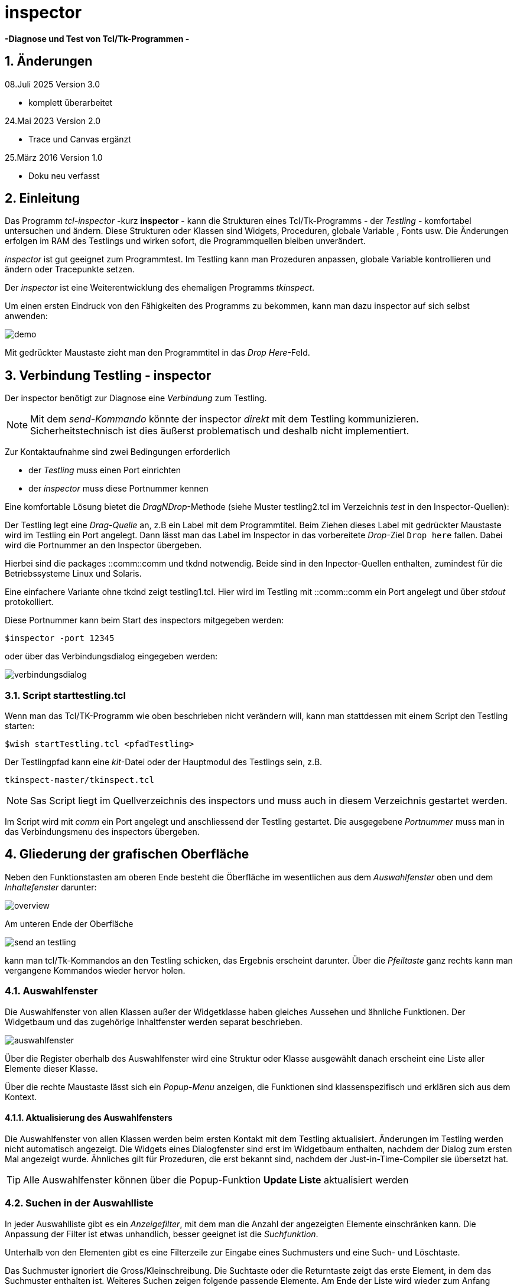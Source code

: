 // 08.07.2025 komplett überarbeitet
// 13.08.2024 ased5 dnd Proc
// 14.09.2023 umgestllt auf adoc
// 09.06.2023 Trace beschrieben
// 24.05.2023 Canvas ergänzt
// 04.09.2021 Trace ergänzt, Umstellung auf utf-8
// 26.03.2016 neu

= inspector

*-Diagnose und Test von Tcl/Tk-Programmen -*

:revdate:    08.07.2025
:revnumber:  3.0
:Key words: Diagnose Trace Inspection TclTk-Programme


:toc: left
:toc-title: Inhaltsverzeichnis
:toclevels: 3
:numbered: 
:icons:     image
:encoding:  utf-8 
:imagesdir: images
:data-uri:
:doctype:   book

== Änderungen

.08.Juli 2025 Version 3.0
    * komplett überarbeitet

.24.Mai 2023 Version 2.0

   * Trace und Canvas ergänzt


.25.März 2016 Version 1.0

   * Doku neu verfasst

    


== Einleitung

Das Programm _tcl-inspector_ -kurz *inspector* - kann die Strukturen eines Tcl/Tk-Programms - der _Testling_ - komfortabel untersuchen und ändern. Diese Strukturen oder Klassen sind Widgets, Proceduren, globale Variable , Fonts usw. Die Änderungen erfolgen im RAM des Testlings und wirken sofort, die Programmquellen bleiben unverändert.

_inspector_ ist gut geeignet zum Programmtest.
Im Testling kann man Prozeduren anpassen, globale Variable kontrollieren und ändern oder Tracepunkte setzen.

Der _inspector_ ist eine Weiterentwicklung des ehemaligen Programms _tkinspect_.

Um einen ersten Eindruck von den Fähigkeiten des Programms zu bekommen, kann man dazu inspector auf sich selbst anwenden:

image:demo.png[]

Mit gedrückter Maustaste zieht man den Programmtitel in das _Drop Here_-Feld.



== Verbindung Testling - inspector

Der inspector benötigt zur Diagnose eine _Verbindung_ zum Testling.

====
NOTE: Mit dem _send-Kommando_ könnte der inspector _direkt_ mit dem Testling kommunizieren. Sicherheitstechnisch ist dies äußerst problematisch und deshalb nicht implementiert.
====

Zur Kontaktaufnahme sind zwei Bedingungen erforderlich

====
- der _Testling_ muss einen Port einrichten
- der _inspector_ muss diese Portnummer kennen
====

Eine komfortable Lösung bietet die _DragNDrop_-Methode (siehe Muster testling2.tcl im Verzeichnis _test_ in den Inspector-Quellen):

Der Testling legt eine _Drag-Quelle_ an, z.B ein Label mit dem Programmtitel. Beim Ziehen dieses Label mit gedrückter Maustaste wird im Testling ein Port angelegt. Dann lässt man das Label im Inspector in das vorbereitete _Drop_-Ziel `Drop here` fallen. Dabei wird die Portnummer an den Inspector übergeben.

Hierbei sind die packages ::comm::comm und tkdnd notwendig. Beide sind in den Inpector-Quellen enthalten, zumindest für die Betriebssysteme Linux und Solaris.

Eine einfachere Variante ohne tkdnd zeigt testling1.tcl. Hier wird im Testling mit ::comm::comm ein Port angelegt und über _stdout_ protokolliert.

Diese Portnummer kann beim Start des inspectors mitgegeben werden:

  $inspector -port 12345
  
oder über das Verbindungsdialog eingegeben werden:

image::verbindungsdialog.png[]

=== Script starttestling.tcl

Wenn man das Tcl/TK-Programm wie oben beschrieben nicht verändern will, kann man stattdessen mit einem Script den Testling starten:

 $wish startTestling.tcl <pfadTestling>

Der Testlingpfad kann eine _kit_-Datei oder der Hauptmodul des Testlings sein, z.B. 

   tkinspect-master/tkinspect.tcl

NOTE: Sas Script liegt im Quellverzeichnis des inspectors und muss auch in diesem Verzeichnis gestartet werden.

Im Script wird mit _comm_ ein Port angelegt und anschliessend der Testling gestartet. Die ausgegebene _Portnummer_ muss man in das Verbindungsmenu des inspectors übergeben.

== Gliederung der grafischen Oberfläche

Neben den Funktionstasten am oberen Ende besteht die Öberfläche im wesentlichen aus dem _Auswahlfenster_ oben und dem _Inhaltefenster_ darunter:

image::overview.png[]

Am unteren Ende der Oberfläche 

image::send_an_testling.png[]

kann man tcl/Tk-Kommandos an den Testling schicken, das Ergebnis erscheint darunter. Über die _Pfeiltaste_ ganz rechts kann man vergangene Kommandos wieder hervor holen.

=== Auswahlfenster

Die Auswahlfenster von allen Klassen außer der Widgetklasse haben gleiches Aussehen und ähnliche Funktionen. Der Widgetbaum und das zugehörige Inhaltfenster werden separat beschrieben.

image:auswahlfenster.png[]

Über die Register oberhalb des Auswahlfenster wird eine  Struktur oder Klasse ausgewählt danach erscheint eine Liste aller Elemente dieser Klasse.

Über die rechte Maustaste lässt sich ein _Popup-Menu_ anzeigen, die Funktionen sind klassenspezifisch und erklären sich aus dem Kontext.

==== Aktualisierung des Auswahlfensters

Die Auswahlfenster von allen Klassen werden beim ersten Kontakt mit dem Testling aktualisiert. Änderungen im Testling werden nicht automatisch angezeigt. Die Widgets eines Dialogfenster sind erst im Widgetbaum enthalten, nachdem der Dialog zum ersten Mal angezeigt wurde. Ähnliches gilt für Prozeduren, die erst bekannt sind, nachdem der Just-in-Time-Compiler sie übersetzt hat.

TIP: Alle Auswahlfenster können über die Popup-Funktion *Update Liste* aktualisiert werden

=== Suchen in der Auswahlliste

In jeder Auswahlliste gibt es ein _Anzeigefilter_, mit dem man die Anzahl der angezeigten Elemente einschränken kann. Die Anpassung der Filter ist etwas unhandlich, besser geeignet ist die _Suchfunktion_.

Unterhalb von den Elementen gibt es eine Filterzeile zur Eingabe eines Suchmusters und eine Such- und Löschtaste.

Das Suchmuster ignoriert die Gross/Kleinschreibung. Die Suchtaste oder die Returntaste zeigt das erste Element, in dem das Suchmuster enthalten ist. Weiteres Suchen zeigen folgende passende Elemente. Am Ende der Liste wird wieder zum Anfang gesprungen.

=== Auswahlliste filtern

image:filterliste.png[]

Jede Klasse hat eine eigenes Anzeigefilter. Es wird über das Popup-Menu angezeigt und geändert.
Man kann Suchmuster (pattern) einfügen oder löschen. Vorhandene Muster werden auf der linken Seite angezeigt.
Über zwei Radiotasten können Elemente angezeigt oder ausgeschlossen werden. 
Die _Apply_-Taste filtert die Liste.

Im angezeigten Filter werden alle Ellemente angezeigt, die mit
::B oder ::A oder ::Connec beginnen.

=== Inhaltefenster

Nach Elementauswahl mit der Maus erscheint im Inhaltefenster der Elementinhalt, im Beispiel die ausgewählte Prozedur:

image:inhaltefenster.png[]

Die Anzeige im Inhaltefenster ist als _tcl/Tk-Kommando_ formatiert und kann nach einer Änderung mit der _Sendetaste image:inhalt_senden.png[] 
an den Testling geschickt werden. Dies gilt für alle Klassen.

Neben der Sendetaste wird der Elementname angezeigt. Über die Pfeiltaste rechts vom Namen kann die Historie der ehemals angezeigten Elemente angewählt werden:

image::inhalt_historie.png[]

Wird das Element verändert, wird mit der roten Sendetaste daran erinnert, dass das Versenden noch aussteht:

image:sendetaste_rot.png[]

TIP: Sollte ein korrigiertes Element durch eine neue Elementauswahl überschrieben werden, erfolgt ein Hinweis.

=== Separates Inhaltefenster

Bei den Prozduren ist es gelegentlich notwendig mehrere Prozeduren gemeinsam zu analysieren. Wird bei der Elementauswahl gleichzeitig die STRG-Taste gedrückt, wird das Element in einem separaten Fenster angezeigt. Folgende Anwahlen werden in Registerform angezeigt:

image:inh_sep.png[]

Die Sendetaste befindet sich unten rechts.

TIP: Die linke Maus gedrückt und positioniert über der Registerlasche 
wird das Register gelöscht.

== Widgetbaum

Im Auswahlfenster wird der Widgetbaum angezeigt, er zeigt alle Widget und ihre Beziehung zueinander:

image:widgettree.png[]

Unterhalb des Baums werden die _Optionen_ des selektierten Widgets angezeigt. Die Wertespalte in der Tabelle ist änderbar. Über die _Sendetaste_ können die geänderten Optionen zum Testling geschickt werden.

TIP: Mit der rechten Maustaste und der Tastenkombination Shift-STRG-Alt lässt sich ein Widget in der grafischen Oberfläche des Testlings selektieren.

Neben den Widgetoptionen lassen sich über die Radiotasten oberhalb des Widgetbaums weiter Widgetinformationen anzeigen und ändern. 

=== Popup-Funktionen

Über ein Popup-Menu im Widgetbaum lassen sich widgetspezifische Funktionen aufrufen:

image:widgetpopup.png[]

*Lupe*

Es wird nur der Widgetbaum des selektierten Widgets angezeigt.

*Set Widget*

Dem Widget wird der _Aliasname_ *xyz* zugewiesen. Dieser kann in der Kommandofunktion verwendet werden. 

  $xyz configure -background
  
*TagInfo MarkInfo*

Bei Textwidgets wird eine Liste der aktuellen Tags bzw. Markern  ausgegeben. Beim Mausklick auf ein Tag oder Marker wird im Testling die Postion angezeigt.

image:taginfo.png[]

TIP: In der Tagliste kann die Konfiguration eines Tag geändert werden.

=== Callback-Info

Die Funktion _Callback-Info_ listet im Testling die Callback-Prozeduren
auf, die einem Widget zugeordnet ist.

*So geht's:*

Im Testling wird mit der Tastenkombination
_Ctrl-Shift-Button2_ ein Widget angeklickt. Darauf sendet der Testling
Informationen an den Inspector zur Anzeige. Zusätzlich wird
im Inspector im Register _Proc_ nach der Callbackinformation
gesucht.

Im Testling können Widgets wie _Button, Combobox und Checkbutton_
selektiert werden, die die Option _-command_ enthalten könnten.

Außerdem wird beim selektierten Widget nach einer _Bind_-Anweisung
gesucht. Die ist i.a. beim _Entry-Widget_ gegeben.

Bei _Menueinträgen_ wird ebenfalls nach der Option -command
gesucht.
====
TIP: zur Auswahl von Menueinträgen ist zuvor im Menu oder
Popup-Menu der gewünschte Eintrag anzuzeigen und dann mit
Ctrl-Shift-Button2 zu selektieren.
====

== Trace Funktionen

Dynamische Tracepunkte werden interaktiv vom inspector im Testling eingetragen.

Eine Procedur wird über die _Proc-Liste_ gesucht und ausgewählt. In der Quelle Im Inhaltefenster wird die zu tracende Variable markiert und das Popup-Menu aufgerufen.

Das Popup-Menu bietet verschiedene Funktionen:
====
- Tracepunkte ...
- Debug puts ...
====

Für jede Funktion kann die Ausgabeart gewählt werden:
====
- Variable (Ausgabe der Variable)
- Liste (Ausgabe der Variable in Listenform)
- proctrace (Ausgabe der Aufrufparameter der Procedur)
====

=== Tracepunkte ...
Diese Funktion übernimmt eine Variable in die Tracepunktliste.
Alle gesetzten Tracepunkte können in der Tabelle _Tracepunkt-Info_ angezeigt und temporär inaktiviert werden:

.Tracepunktinfo
image::tracepunktinfo.png[]

Nach Durchlaufen der Procedur im Testling werden die Tracedaten angezeigt:

.Tracepunktausgabe
image::tracepunkte.png[]



=== Debug puts ...

Alternativ zur Ausgabe im Tracepunkt-Fenster werden hier die Traceausgaben einer Variable direkt nach _stdout_ geschrieben. Der Tracepunkt wird nicht in der obigen Tracepunktliste geführt.

NOTE: Nicht vergessen: die geänderte Quelle zum Testling schicken.

== Trace von globalen Daten und Proceduren

Im _Global_-Register kann mit dem Popup-Menu das _Tracemenu_ angezeigt werden.
Je nach Bedarf können die Optionen

 read write unset
 
gesetzt werden. Im Eingabefeld wird der Variablenname gesetzt:
====
- ::aktLog  
- ::utils::export::zip  
- ::gd(server)
- ::gd
====
Im letzten Fall ist die Option _array_ notwendig.


Im _Proc_-Register können Proceduren beim Ein- und Austritt getraced werden.


== Canvas Funktionen


Die Tabelle _Canvas_ listet alle Canvas-Widgets des Testlings. Nach Auswahl eines Canvas-Widgets werden unterhalb der Liste zwei Tabellen angzeigt:

image:canvas_auswahl.png[]

links: *Tag-Tabelle:*

zeigt alle _Tags_ des gewählten Widgets. Die Spalte _IDS_ listet alle IDs  dieses Tags.

rechts: *ID-Tabelle:*

zeigt alle _IDs_ des gewählten Widgets. Die Spalte _Tags_ zeigt auf alle Tags dieser ID.

=== ID- und Tag-Baum
Die Funktion wird im Popup-Menu in der Canvas-Liste angewählt.
Es wird ein Fenster mit zwei Bäumen angezeigt.

image:canvas_baum.png[]

Der _Tagbaum_ auf der linken Seite zeigt alle vorhandenen _Tags_.
Der Tagknoten enthält alle IDs mit gleichem Tagnamen.

Der _ID-Baum_ auf der rechten Seite zeigt alle vorhandenen _IDs_.
Der ID-Knoten enthält alle Tags mit gleichem ID.


=== ID im Baum selektieren

Wenn im angezeigten Baum auf einen Tag oder eine ID geklickt oder in den Tabellen, wird im Canvas die zugehörende ID kurz farblich
verändert.

=== Konfiguration von ID/Tag

Über die PopupFunktion in den beiden Bäumen oder Tabellen kann die
Konfiguration der selektierten ID oder Tag angezeigt werden.
Über die _Senden_-Taste unten rechts kann die Konfiguration
geändert werden:

image:canvas_konf.png[]

=== IDs mit der Maus im Canvas auswählen

Die Start-Funktion wird im Popup-Menu in der Canvas-Liste angewählt.

Die Maus im Canvas bewegen. Dabei wird die aktuelle
Canvas-ID farblich geändert und in einem Tooltip die

====
- ID-Nummer
- Typ
- und alle Tags
====
angezeigt.

Beim Verlassen (Leave) wird die Farbe restauriert und der Tooltip
gelöscht.

Bei den Typen _window_ und _image_ kann die Farbe nicht geändert
werden.

Zuletzt wird mit der _Stop-Funktion_ die Bedienung beendet.

=== IDs im Rechteck im Canvas auswählen

Die Funktion wird im Popup-Menu in der Canvas-Liste angewählt.

Mit gedrückter Maustaste wird im Canvas ein Rechteck erzeugt.
Alle IDs innerhalb werden mit _Typ_ und _Tags_ in einem
Notizfenster angezeigt. Das Fenster verschwindet mit dem
Quittieren. Das Rechteck bleibt erhalten.

Wenn ein neues Rechteck erzeugt wird, wird das vorherige
Rechteck gelöscht.

Mit der Abwahl der Funktion (Stop) wird das letzte
Rechteck gelöscht.

== Quellen und Prozeduren

Das Register _Quelle_ listet alle Quellen des Programms.
Durch Klick in die Liste wird die gewählte Quelle angezeigt.
Über das PopupMenu kann eine Liste mit allen Prozeduren dieser Quelle angezeigt werden. Aus dieser Liste kann auf eine Prozedur in der Quelle positioniert werden.

Die Suche nach einer Procedur im Register _Proc_ endet ohne Ergebnis, wenn die zugeordnete Quelle im bisherigen Programmablauf noch nicht durchlaufen wurde. Über die Popup-Funktion _Source_ im Register Quelle kann das nachgeholt werden.

== Sonstiges

=== Systemkonzept

Der inspector kommuniziert mit dem Testling _asynchron_. Die Antwort des Testlings wird _zeitüberwacht_, die _Wartezeit_ ist auf 3 Sekunden eingestellt und kann auf der grafischen Oberfläche geändert werden.

=== bin-Verzeichnis

Im bin-Verzeichnis in den inspector-Quellen sind Programme vorhanden, die vom inspector aufgerufen werden.

Dazu ist das Verzeichnis in der Umgebungsvariable PATH einzutragen.

=== kit-Programm

Das Verzeichnislayout der inspector-Quellen ist _kit-geignet_, d.h. mit dem Programm _sdx_ kann ein tclkit erzeugt werden:

   sdx wrap inspector.kit -vfs ../inspector.vfs


zuvor muss man in das bin-Verzeichnis wechseln.

Ein kit-Programm kann gestartet werden:

- wish inspector.kit
- tclkit inspector.kit
- ./inspector.kit , sofern tclkit vorhanden ist

=== tkdnd package

Das tkdnd-package muss im verwendeten Betriebssystem übersetzt werden, die Quellen liegen unter _github.com/petasis/tkdnd_.

Im lib-Verzeichnis des inspectors sind Binärobjekte für

- linux-x86_64
- solaris-ix86
- solaris-x86_64

enthalten.

Ist das passende tkdnd-Objekt nicht vorhanden, läuft der inspector eingeschränkt ohne die erwähnten dnd-Funktionen.

   